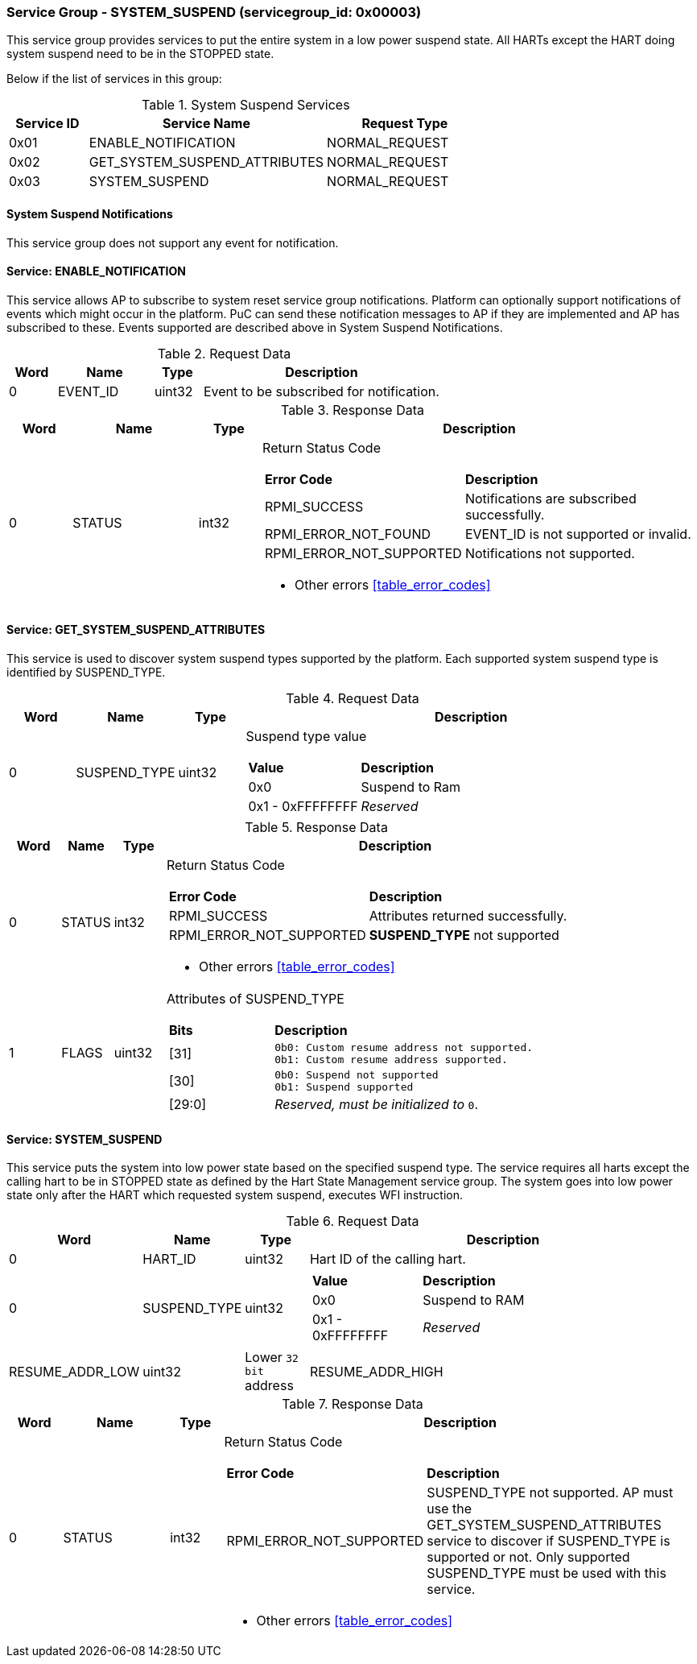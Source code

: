 
===  Service Group - *SYSTEM_SUSPEND* (servicegroup_id: 0x00003)
This service group provides services to put the entire system in a low power 
suspend state. All HARTs except the HART doing system suspend need to be in the 
STOPPED state.

Below if the list of services in this group:
[#table_syssuspend_services]
.System Suspend Services
[cols="1, 3, 2", width=100%, align="center", options="header"]
|===
| Service ID	| Service Name 			| Request Type
| 0x01		| ENABLE_NOTIFICATION		| NORMAL_REQUEST
| 0x02		| GET_SYSTEM_SUSPEND_ATTRIBUTES	| NORMAL_REQUEST
| 0x03		| SYSTEM_SUSPEND		| NORMAL_REQUEST
|===

==== System Suspend Notifications
This service group does not support any event for notification.

==== Service: *ENABLE_NOTIFICATION*
This service allows AP to subscribe to system reset service group notifications.
Platform can optionally support notifications of events which might occur in the platform. PuC can send these notification messages to AP if they are implemented
and AP has subscribed to these. Events supported are described above in System
Suspend Notifications. 
[#table_syssuspend_ennotification_request_data]
.Request Data
[cols="1, 2, 1, 5", width=100%, align="center", options="header"]
|===
| Word	| Name 		| Type		| Description
| 0	| EVENT_ID	| uint32	| Event to be subscribed for 
notification.
|===

[#table_syssuspend_ennotification_response_data]
.Response Data
[cols="1, 2, 1, 7a", width=100%, align="center", options="header"]
|===
| Word	| Name 		| Type		| Description
| 0	| STATUS	| int32		| Return Status Code
[cols="2,5"]
!===
! *Error Code* 	!  *Description*
! RPMI_SUCCESS	! Notifications are subscribed successfully.
! RPMI_ERROR_NOT_FOUND ! EVENT_ID is not supported or invalid.
! RPMI_ERROR_NOT_SUPPORTED ! Notifications not supported.
!===
- Other errors <<table_error_codes>>
|===

==== Service: *GET_SYSTEM_SUSPEND_ATTRIBUTES*
This service is used to discover system suspend types supported by the platform.
Each supported system suspend type is identified by SUSPEND_TYPE.

[#table_syssuspend_getsyssuspendattrs_request_data]
.Request Data
[cols="1, 1, 1, 7a", width=100%, align="center", options="header"]
|===
| Word  | Name         	| Type		| Description
| 0     | SUSPEND_TYPE	| uint32	| Suspend type value
[cols="2,5"]
!===
! *Value* 	!  *Description*
! 0x0	! Suspend to Ram
! 0x1 - 0xFFFFFFFF ! _Reserved_
!===
|===

[#table_syssuspend_getsysuspendattrs_response_data]
.Response Data
[cols="1, 1, 1, 9a", width=100%, align="center", options="header"]
|===
| Word	| Name 		| Type		| Description
| 0	| STATUS	| int32		| Return Status Code
[cols="2,5a"]
!===
! *Error Code* 	!  *Description*
! RPMI_SUCCESS	! Attributes returned successfully.
! RPMI_ERROR_NOT_SUPPORTED ! *SUSPEND_TYPE* not supported
!===
- Other errors <<table_error_codes>>
| 1	| FLAGS		| uint32	| Attributes of SUSPEND_TYPE
[cols="2,5a"]
!===
! *Bits* 	!  *Description*
! [31]		!

	0b0: Custom resume address not supported.
	0b1: Custom resume address supported.
! [30]		!

	0b0: Suspend not supported
	0b1: Suspend supported
! [29:0]	! _Reserved, must be initialized to_ `0`.
!===
|===

==== Service: *SYSTEM_SUSPEND*
This service puts the system into low power state based on the specified suspend
type. The service requires all harts except the calling hart to be in STOPPED 
state as defined by the Hart State Management service group. The system goes 
into low power state only after the HART which requested system suspend, 
executes WFI instruction.

[#table_syssuspend_syssuspend_request_data]
.Request Data
[cols="1, 1, 1, 7a", width=100%, align="center", options="header"]
|===
| Word  | Name         	| Type		| Description
| 0	| HART_ID	| uint32	| Hart ID of the calling hart.
| 0     | SUSPEND_TYPE	| uint32	|
[cols="2,5a"]
!===
! *Value* 	!  *Description*
! 0x0	! Suspend to RAM
! 0x1 - 0xFFFFFFFF ! _Reserved_
!===
| RESUME_ADDR_LOW	| uint32	| Lower `32 bit` address
| RESUME_ADDR_HIGH	| uint32	| High `32 bit` address
|===

[#table_syssuspend_syssuspend_response_data]
.Response Data
[cols="1, 2, 1, 9a", width=100%, align="center", options="header"]
|===
| Word	| Name 		| Type		| Description
| 0	| STATUS	| int32		| Return Status Code
[cols="2,5"]
!===
! *Error Code* 	!  *Description*
! RPMI_ERROR_NOT_SUPPORTED ! SUSPEND_TYPE not supported. AP must use the
GET_SYSTEM_SUSPEND_ATTRIBUTES service to discover if SUSPEND_TYPE is supported
or not. Only supported SUSPEND_TYPE must be used with this service.
!===
- Other errors <<table_error_codes>>
|===